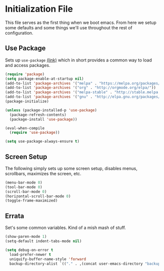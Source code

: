 * Initialization File

  This file serves as the first thing when we boot emacs. From here we setup some
  defaults and some things we'll use throughout the rest of configuration.

** Use Package

   Sets up ~use-package~ [[https://github.com/jwiegley/use-package][(link)]] which in short
   provides a common way to load and access packages.

   #+name: use-package setup
   #+BEGIN_SRC emacs-lisp :tangle yes
     (require 'package)
     (setq package-enable-at-startup nil)
     (add-to-list 'package-archives '("melpa" . "https://melpa.org/packages/") t)
     (add-to-list 'package-archives '("org" . "http://orgmode.org/elpa/"))
     (add-to-list 'package-archives '("melpa-stable" . "http://stable.melpa.org/packages/"))
     (add-to-list 'package-archives '("gnu" . "http://elpa.gnu.org/packages/"))
     (package-initialize)

     (unless (package-installed-p 'use-package)
       (package-refresh-contents)
       (package-install 'use-package))

     (eval-when-compile
       (require 'use-package))

     (setq use-package-always-ensure t)
   #+END_SRC

** Screen Setup

   The following simply sets up some screen setup, disables menus, scrollbars, maximizes
   the screen, etc.

   #+name: screen settings
   #+BEGIN_SRC emacs-lisp :tangle yes
     (menu-bar-mode 0)
     (tool-bar-mode 0)
     (scroll-bar-mode 0)
     (horizontal-scroll-bar-mode 0)
     (toggle-frame-maximized)
   #+END_SRC

** Errata

   Set's some common variables. Kind of a mish mash of stuff.

   #+name: everything else
   #+BEGIN_SRC emacs-lisp :tangle yes
     (show-paren-mode 1)
     (setq-default indent-tabs-mode nil)

     (setq debug-on-error t
       load-prefer-newer t
       uniquify-buffer-name-style 'forward
       backup-directory-alist `(("." . ,(concat user-emacs-directory "backups"))))
   #+END_SRC
